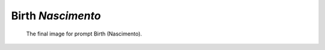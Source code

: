 ==================
Birth *Nascimento*
==================

.. figure:: ../assets/08-stockholm.jpg

    The final image for prompt Birth (Nascimento).
